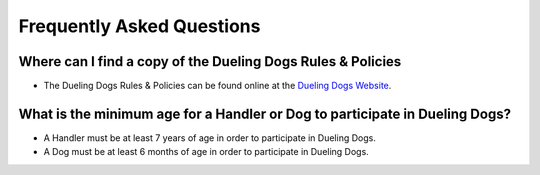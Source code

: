 Frequently Asked Questions
=============================


Where can I find a copy of the Dueling Dogs Rules & Policies
-------------------------------------------------------------

* The Dueling Dogs Rules & Policies can be found online at the `Dueling Dogs Website <https://duelingdogs.net/rules-policies>`_. 



What is the minimum age for a Handler or Dog to participate in Dueling Dogs?
----------------------------------------------------------------------------

* A Handler must be at least 7 years of age in order to participate in Dueling Dogs.

* A Dog must be at least 6 months of age in order to participate in Dueling Dogs.